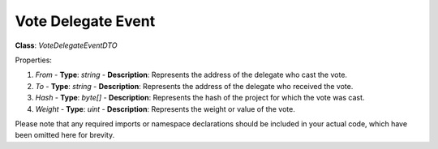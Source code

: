 Vote Delegate Event
===================

**Class**: `VoteDelegateEventDTO`

Properties:

1. `From`
   - **Type**: `string`
   - **Description**: Represents the address of the delegate who cast the vote.

2. `To`
   - **Type**: `string`
   - **Description**: Represents the address of the delegate who received the vote.

3. `Hash`
   - **Type**: `byte[]`
   - **Description**: Represents the hash of the project for which the vote was cast.

4. `Weight`
   - **Type**: `uint`
   - **Description**: Represents the weight or value of the vote.

Please note that any required imports or namespace declarations should be included in your actual code, which have been omitted here for brevity.